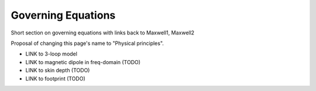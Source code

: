 .. _airborne_fdem_governing_equations:

Governing Equations
===================

Short section on governing equations with links back to Maxwell1, Maxwell2

Proposal of changing this page's name to "Physical principles".

- LINK to 3-loop model
- LINK to magnetic dipole in freq-domain (TODO)
- LINK to skin depth (TODO)
- LINK to footprint (TODO)



